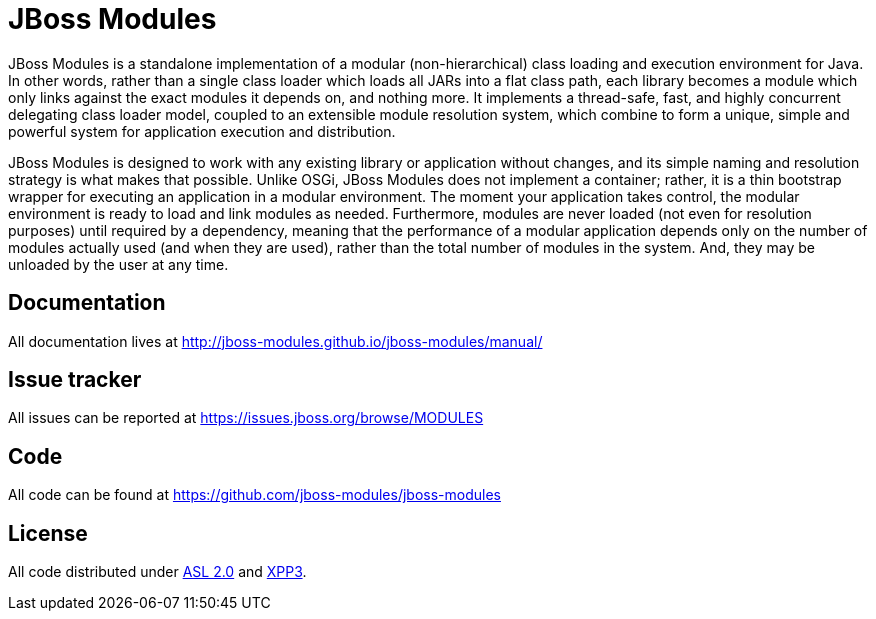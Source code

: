 = JBoss Modules

JBoss Modules is a standalone implementation of a modular (non-hierarchical) class loading and execution environment for Java. In other words, rather than a single class loader which loads all JARs into a flat class path, each library becomes a module which only links against the exact modules it depends on, and nothing more. It implements a thread-safe, fast, and highly concurrent delegating class loader model, coupled to an extensible module resolution system, which combine to form a unique, simple and powerful system for application execution and distribution.

JBoss Modules is designed to work with any existing library or application without changes, and its simple naming and resolution strategy is what makes that possible. Unlike OSGi, JBoss Modules does not implement a container; rather, it is a thin bootstrap wrapper for executing an application in a modular environment. The moment your application takes control, the modular environment is ready to load and link modules as needed. Furthermore, modules are never loaded (not even for resolution purposes) until required by a dependency, meaning that the performance of a modular application depends only on the number of modules actually used (and when they are used), rather than the total number of modules in the system. And, they may be unloaded by the user at any time.

== Documentation

All documentation lives at http://jboss-modules.github.io/jboss-modules/manual/

== Issue tracker

All issues can be reported at https://issues.jboss.org/browse/MODULES[https://issues.jboss.org/browse/MODULES]

== Code

All code can be found at https://github.com/jboss-modules/jboss-modules[https://github.com/jboss-modules/jboss-modules]

== License

All code distributed under link:LICENSE.txt[ASL 2.0] and link:XPP3-LICENSE.txt[XPP3].